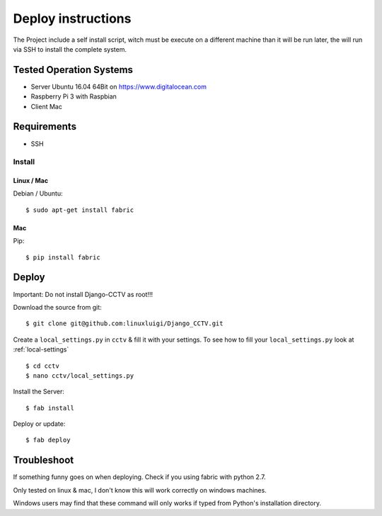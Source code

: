 ===================
Deploy instructions
===================

The Project include a self install script, witch must be execute on a different machine than it will be run later, the
will run via SSH to install the complete system.

Tested Operation Systems
------------------------

- Server Ubuntu 16.04 64Bit on https://www.digitalocean.com
- Raspberry Pi 3 with Raspbian

- Client Mac

Requirements
------------

- SSH

Install
^^^^^^^

Linux / Mac
"""""""""""

Debian / Ubuntu::

    $ sudo apt-get install fabric

Mac
"""

Pip::

    $ pip install fabric

Deploy
------

Important: Do not install Django-CCTV as root!!!

Download the source from git::

    $ git clone git@github.com:linuxluigi/Django_CCTV.git

Create a ``local_settings.py`` in ``cctv`` & fill it with your settings. To see how to fill your ``local_settings.py``
look at :ref:`local-settings` ::

    $ cd cctv
    $ nano cctv/local_settings.py

Install the Server::

    $ fab install

Deploy or update::

    $ fab deploy

Troubleshoot
------------

If something funny goes on when deploying. Check if you using fabric with python 2.7.

Only tested on linux & mac, I don't know this will work correctly on windows machines.

Windows users may find that these command will only works if typed from Python's
installation directory.